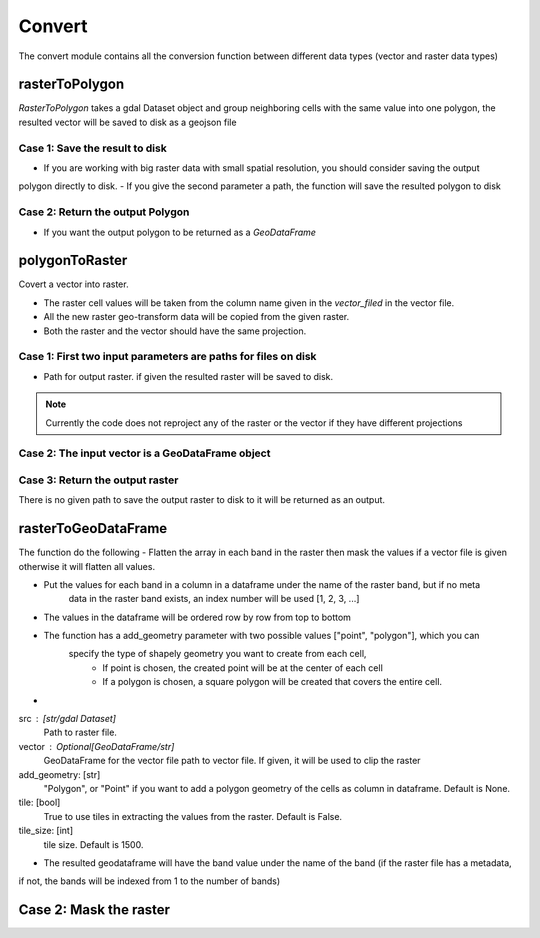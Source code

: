 #######
Convert
#######
The convert module contains all the conversion function between different data types (vector and raster data types)

***************
rasterToPolygon
***************
`RasterToPolygon` takes a gdal Dataset object and group neighboring cells with the same value into one
polygon, the resulted vector will be saved to disk as a geojson file

===============================
Case 1: Save the result to disk
===============================
- If you are working with big raster data with small spatial resolution, you should consider saving the output
polygon directly to disk.
- If you give the second parameter a path, the function will save the resulted polygon to disk

.. code-block:: py
    :linenos:

    src_path = gdal.Open("examples/data/convert_data/test_image.tif")
    polygonized_raster_path = "examples/data/convert_data/polygonized.geojson"
    Convert.rasterToPolygon(src_path, polygonized_raster_path, driver="GeoJSON")

=================================
Case 2: Return the output Polygon
=================================

- If you want the output polygon to be returned as a `GeoDataFrame`

.. code-block:: py
    :linenos:

    gdf = Convert.rasterToPolygon(src_path)
    print(gdf)
    >>> id                                           geometry
    >>> 0  310  POLYGON ((-92.03658 41.27464, -92.03658 41.272...
    >>> 1  376  POLYGON ((-92.03450 41.27464, -92.03450 41.272...
    >>> 2  410  POLYGON ((-92.03658 41.27256, -92.03658 41.270...
    >>> 3  475  POLYGON ((-92.03450 41.27256, -92.03450 41.270...


.. image:: images/convert/raster_to_polygon.png
    :width: 40pt

***************
polygonToRaster
***************
Covert a vector into raster.

- The raster cell values will be taken from the column name given in the `vector_filed` in the vector file.
- All the new raster geo-transform data will be copied from the given raster.
- Both the raster and the vector should have the same projection.

==============================================================
Case 1: First two input parameters are paths for files on disk
==============================================================

- Path for output raster. if given the resulted raster will be saved to disk.

.. code-block:: py
    :linenos:

    input_vector_path = "examples/data/convert_data/mask.geojson"
    src_raster_path = "examples/data/convert_data/raster_to_df.tif"
    output_raster = "examples/data/convert_data/rasterized_mask.tif"

    Convert.polygonToRaster(
        input_vector_path, src_raster_path, output_raster
    )


.. image:: images/convert/raster_to_polygon.png
    :width: 40pt

.. note::
    Currently the code does not reproject any of the raster or the vector if they have different projections


=================================================
Case 2: The input vector is a GeoDataFrame object
=================================================

.. code-block:: py
    :linenos:

    gdf = gpd.read_file(input_vector_path)
    print(gdf)

    >>>    fid                                           geometry
    >>>     0    1  POLYGON ((432933.947 520034.455, 448910.957 51...

    Convert.polygonToRaster(
        gdf, src_raster_path, output_raster
    )

================================
Case 3: Return the output raster
================================

There is no given path to save the output raster to disk to it will be returned as an output.

.. code-block:: py
    :linenos:

    src = Convert.polygonToRaster(gdf, src_raster_path)
    type(src)
    >>> <class 'osgeo.gdal.Dataset'>


********************
rasterToGeoDataFrame
********************

The function do the following
- Flatten the array in each band in the raster then mask the values if a vector
file is given otherwise it will flatten all values.

- Put the values for each band in a column in a dataframe under the name of the raster band, but if no meta
    data in the raster band exists, an index number will be used [1, 2, 3, ...]
- The values in the dataframe will be ordered row by row from top to bottom
- The function has a add_geometry parameter with two possible values ["point", "polygon"], which you can
    specify the type of shapely geometry you want to create from each cell,
        - If point is chosen, the created point will be at the center of each cell
        - If a polygon is chosen, a square polygon will be created that covers the entire cell.
-
src : [str/gdal Dataset]
    Path to raster file.
vector : Optional[GeoDataFrame/str]
    GeoDataFrame for the vector file path to vector file. If given, it will be used to clip the raster
add_geometry: [str]
    "Polygon", or "Point" if you want to add a polygon geometry of the cells as  column in dataframe.
    Default is None.
tile: [bool]
    True to use tiles in extracting the values from the raster. Default is False.
tile_size: [int]
    tile size. Default is 1500.


.. code-block:: py
    :linenos:

    src_raster_path = "examples/data/convert_data/raster_to_df.tif"
    gdf = Convert.rasterToGeoDataFrame(src_raster_path, add_geometry="Point")

- The resulted geodataframe will have the band value under the name of the band (if the raster file has a metadata,
if not, the bands will be indexed from 1 to the number of bands)

.. code-block:: py
    :linenos:

    print(gdf)
    >>> Band_1                       geometry
    >>> 0         1  POINT (434968.121 518007.788)
    >>> 1         2  POINT (438968.121 518007.788)
    >>> 2         3  POINT (442968.121 518007.788)
    >>> 3         4  POINT (446968.121 518007.788)
    >>> 4         5  POINT (450968.121 518007.788)
    >>> ..      ...                            ...
    >>> 177     178  POINT (470968.121 470007.788)
    >>> 178     179  POINT (474968.121 470007.788)
    >>> 179     180  POINT (478968.121 470007.788)
    >>> 180     181  POINT (482968.121 470007.788)
    >>> 181     182  POINT (486968.121 470007.788)
    >>> [182 rows x 2 columns]

.. image:: images/convert/raster_to_geodataframe.png
    :width: 40pt

***********************
Case 2: Mask the raster
***********************

.. code-block:: py
    :linenos:

    gdf = gpd.read_file(input_vector_path)
    df = Convert.rasterToGeoDataFrame(src_raster_path, gdf)

    print(df)

    >>>     Band_1  fid
    >>> 0        1    1
    >>> 1        2    1
    >>> 2        3    1
    >>> 3        4    1
    >>> 4       15    1
    >>> 5       16    1
    >>> 6       17    1
    >>> 7       18    1
    >>> 8       29    1
    >>> 9       30    1
    >>> 10      31    1
    >>> 11      32    1
    >>> 12      43    1
    >>> 13      44    1
    >>> 14      45    1
    >>> 15      46    1

.. image:: images/convert/raster_to_df_with_mask.png
    :width: 40pt
